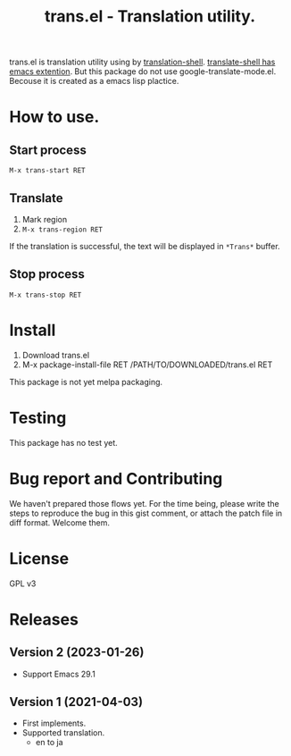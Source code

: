 #+TITLE: trans.el - Translation utility.
#+CATEGORY: trans.el

trans.el is translation utility using by [[https://github.com/soimort/translate-shell][translation-shell]].
[[https://github.com/soimort/translate-shell/blob/develop/google-translate-mode.el][translate-shell has emacs extention]].  But this package do not use
google-translate-mode.el. Becouse it is created as a emacs lisp
plactice.

* How to use.

** Start process

=M-x trans-start RET=

** Translate

1. Mark region
2. =M-x trans-region RET=

If the translation is successful, the text will be displayed in
=*Trans*= buffer.


** Stop process

=M-x trans-stop RET=

* Install

1. Download trans.el
2. M-x package-install-file RET /PATH/TO/DOWNLOADED/trans.el RET

This package is not yet melpa packaging.

* Testing

This package has no test yet.

* Bug report and Contributing

We haven't prepared those flows yet. For the time being, please write
the steps to reproduce the bug in this gist comment, or attach the
patch file in diff format.  Welcome them.

* License

GPL v3

* Releases

** Version 2 (2023-01-26)

- Support Emacs 29.1

** Version 1 (2021-04-03)

- First implements.
- Supported translation.
  - en to ja
